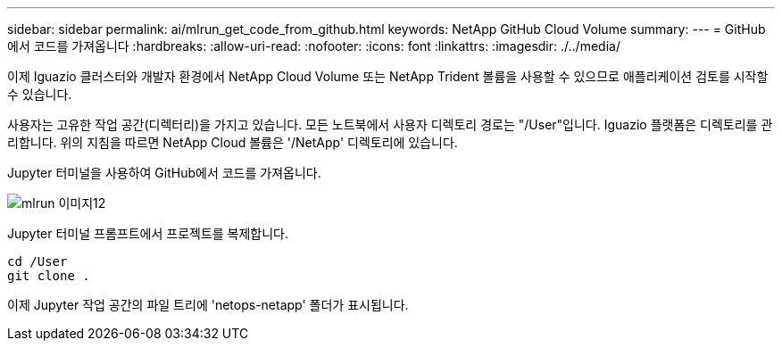 ---
sidebar: sidebar 
permalink: ai/mlrun_get_code_from_github.html 
keywords: NetApp GitHub Cloud Volume 
summary:  
---
= GitHub에서 코드를 가져옵니다
:hardbreaks:
:allow-uri-read: 
:nofooter: 
:icons: font
:linkattrs: 
:imagesdir: ./../media/


[role="lead"]
이제 Iguazio 클러스터와 개발자 환경에서 NetApp Cloud Volume 또는 NetApp Trident 볼륨을 사용할 수 있으므로 애플리케이션 검토를 시작할 수 있습니다.

사용자는 고유한 작업 공간(디렉터리)을 가지고 있습니다. 모든 노트북에서 사용자 디렉토리 경로는 "/User"입니다. Iguazio 플랫폼은 디렉토리를 관리합니다. 위의 지침을 따르면 NetApp Cloud 볼륨은 '/NetApp' 디렉토리에 있습니다.

Jupyter 터미널을 사용하여 GitHub에서 코드를 가져옵니다.

image::mlrun_image12.png[mlrun 이미지12]

Jupyter 터미널 프롬프트에서 프로젝트를 복제합니다.

....
cd /User
git clone .
....
이제 Jupyter 작업 공간의 파일 트리에 'netops-netapp' 폴더가 표시됩니다.
